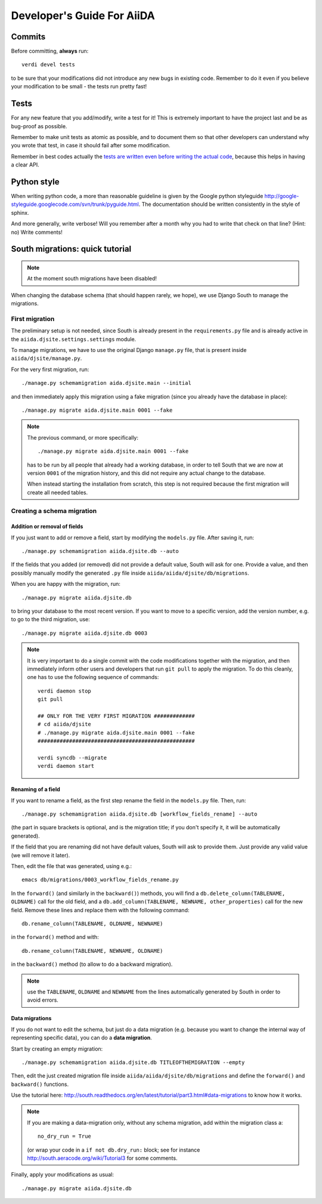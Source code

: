 ###########################
Developer's Guide For AiiDA
###########################

Commits
+++++++

Before committing, **always** run::
  
  verdi devel tests
  
to be sure that your modifications did not introduce any new bugs in existing
code. Remember to do it even if you believe your modification to be small - 
the tests run pretty fast!

Tests
+++++

For any new feature that you add/modify, write a test for it! This is extremely
important to have the project last and be as bug-proof as possible.

Remember to make unit tests as atomic as possible, and to document them so that
other developers can understand why you wrote that test, in case it should fail
after some modification.

Remember in best codes actually the `tests are written even before writing the
actual code`_, because this helps in having a clear API. 

.. _tests are written even before writing the actual code: http://it.wikipedia.org/wiki/Test_Driven_Development

Python style
++++++++++++
When writing python code, a more than reasonable guideline is given by
the Google python styleguide
http://google-styleguide.googlecode.com/svn/trunk/pyguide.html.
The documentation should be written consistently in the style of
sphinx.

And more generally, write verbose! Will you remember
after a month why you had to write that check on that line? (Hint: no)
Write comments!

South migrations: quick tutorial
++++++++++++++++++++++++++++++++

.. NOTE:: At the moment south migrations have been disabled!

When changing the database schema (that should happen rarely, we hope),
we use Django South to manage the migrations.

First migration
---------------

The preliminary setup is not needed, since South is already present
in the ``requirements.py`` file and is already active in the
``aiida.djsite.settings.settings`` module.

To manage migrations, we have to use the original Django ``manage.py`` file,
that is present inside ``aiida/djsite/manage.py``.

For the very first migration,  run::
  
  ./manage.py schemamigration aida.djsite.main --initial

and then immediately apply this migration using a fake migration (since
you already have the database in place)::

  ./manage.py migrate aida.djsite.main 0001 --fake

.. note:: The
   previous command, or more specifically::

     ./manage.py migrate aida.djsite.main 0001 --fake

   has to be run by all people that already had a working database, in 
   order to tell South that we are now at version ``0001`` of the migration
   history, and this did not require any actual change to the database.

   When instead starting the installation from scratch, this step is not
   required because the first migration will create all needed tables.


Creating a schema migration
---------------------------

Addition or removal of fields
.............................

If you just want to add or remove a field, start by modifying the ``models.py``
file. After saving it, run::

   ./manage.py schemamigration aiida.djsite.db --auto

If the fields that you added (or removed) did not provide a default value,
South will ask for one. Provide a value, and then possibly manually modify
the generated ``.py`` file inside ``aiida/aiida/djsite/db/migrations``.

When you are happy with the migration, run::

  ./manage.py migrate aiida.djsite.db 

to bring your database to the most recent version. If you want to move to a specific version, add the version number, e.g. to go to the third migration, use::

  ./manage.py migrate aiida.djsite.db 0003

.. note:: It is very important to do a single commit with the code modifications
  together with the migration, and then immediately inform other users and
  developers that run ``git pull`` to apply the migration. To do this cleanly,
  one has to use the following sequence of commands::
    
    verdi daemon stop
    git pull

    ## ONLY FOR THE VERY FIRST MIGRATION #############
    # cd aiida/djsite
    # ./manage.py migrate aida.djsite.main 0001 --fake
    ##################################################

    verdi syncdb --migrate
    verdi daemon start 

Renaming of a field
...................
If you want to rename a field, as the first step rename the field in the
``models.py`` file. Then, run::

  ./manage.py schemamigration aiida.djsite.db [workflow_fields_rename] --auto

(the part in square brackets is optional, and is the migration title; if you
don't specify it, it will be automatically generated).

If the field that you are renaming did not have default values, South will ask
to provide them. Just provide any valid value (we will remove it later).

Then, edit the file that was generated, using e.g.::

  emacs db/migrations/0003_workflow_fields_rename.py

In the ``forward()`` (and similarly in the ``backward()``) methods, 
you will find a ``db.delete_column(TABLENAME, OLDNAME)`` call for the
old field, and a ``db.add_column(TABLENAME, NEWNAME, other_properties)``
call for the new field. Remove these lines and replace them with the following
command::

  db.rename_column(TABLENAME, OLDNAME, NEWNAME)

in the ``forward()`` method and with::

  db.rename_column(TABLENAME, NEWNAME, OLDNAME)

in the ``backward()`` method (to allow to do a backward migration).

.. note:: use the ``TABLENAME``, ``OLDNAME`` and ``NEWNAME`` from the lines
  automatically generated by South in order to avoid errors.

Data migrations
...............

If you do not want to edit the schema, but just do a data migration (e.g. 
because you want to change the internal way of representing specific data), 
you can do a **data migration**.

Start by creating an empty migration::

  ./manage.py schemamigration aiida.djsite.db TITLEOFTHEMIGRATION --empty

Then, edit the just created migration file inside 
``aiida/aiida/djsite/db/migrations`` and define the ``forward()`` and
``backward()`` functions.

Use the tutorial here: 
http://south.readthedocs.org/en/latest/tutorial/part3.html#data-migrations
to know how it works. 

.. note:: If you are making a data-migration only, without any schema migration,
  add within the migration class a::

    no_dry_run = True

  (or wrap your code in a ``if not db.dry_run:`` block; see for instance
  http://south.aeracode.org/wiki/Tutorial3 for some comments.
  

Finally, apply your modifications as usual::

  ./manage.py migrate aiida.djsite.db 
